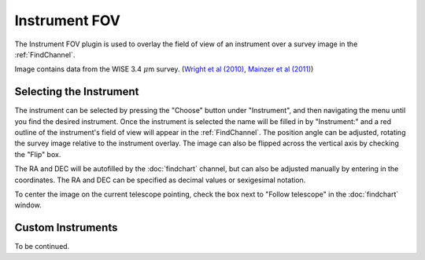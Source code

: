 ++++++++++++++
Instrument FOV
++++++++++++++

The Instrument FOV plugin is used to overlay the field of view of an 
instrument over a survey image in the :ref:`FindChannel`. 

.. image:: figures/FOV.*

Image contains data from the WISE 3.4 :math:`\mu`\ m survey. 
(`Wright et al (2010)`_, `Mainzer et al (2011)`_)


========================
Selecting the Instrument
========================

The instrument can be selected by pressing the "Choose" button under 
"Instrument", and then navigating the menu until you find the 
desired instrument. Once the instrument is selected the name will be 
filled in by "Instrument:" and a red outline of the instrument's 
field of view will appear in the :ref:`FindChannel`. The position 
angle can be adjusted, rotating the survey 
image relative to the instrument overlay. The image can also be 
flipped across the vertical axis by checking the "Flip" box.

The RA and DEC will be autofilled by the :doc:`findchart` channel, but 
can also be adjusted manually by entering in the coordinates. The
RA and DEC can be specified as decimal values or sexigesimal notation.

To center the image on the current telescope pointing, check the box 
next to "Follow telescope" in the :doc:`findchart` window.

===================
Custom Instruments 
===================

To be continued.


.. _Wright et al (2010): https://ui.adsabs.harvard.edu/abs/2010AJ....140.1868W/abstract

.. _Mainzer et al (2011): https://ui.adsabs.harvard.edu/abs/2011ApJ...731...53M/abstract

